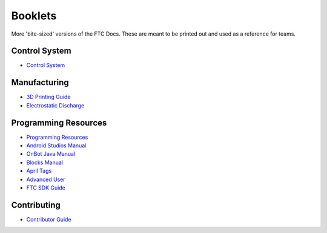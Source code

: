 Booklets
========

More 'bite-sized' versions of the FTC Docs. These are meant to be printed out and used as a reference for teams.

.. 
    In order to add a booklet, add a link to the booklet in the list below. The link should be in the format of:
    https://ftc-docs-cdn.ftclive.org/booklets/en/<booklet_name>.pdf

Control System
--------------

- `Control System <https://ftc-docs-cdn.ftclive.org/booklets/en/control_system.pdf>`_

Manufacturing
---------------
- `3D Printing Guide <https://ftc-docs-cdn.ftclive.org/booklets/en/3d_printing.pdf>`_
- `Electrostatic Discharge <https://ftc-docs-cdn.ftclive.org/booklets/en/esd.pdf>`_

Programming Resources
---------------------
- `Programming Resources <https://ftc-docs-cdn.ftclive.org/booklets/en/prgrm_res.pdf>`_
- `Android Studios Manual <https://ftc-docs-cdn.ftclive.org/booklets/en/android_studios.pdf>`_
- `OnBot Java Manual <https://ftc-docs-cdn.ftclive.org/booklets/en/onbot_java.pdf>`_
- `Blocks Manual <https://ftc-docs-cdn.ftclive.org/booklets/en/blocks.pdf>`_

- `April Tags <https://ftc-docs-cdn.ftclive.org/booklets/en/april_tags.pdf>`_
- `Advanced User <https://ftc-docs-cdn.ftclive.org/booklets/en/advanced.pdf>`_
- `FTC SDK Guide <https://ftc-docs-cdn.ftclive.org/booklets/en/sdk.pdf>`_

Contributing
--------------

- `Contributor Guide <https://ftc-docs-cdn.ftclive.org/booklets/en/contrib.pdf>`_



